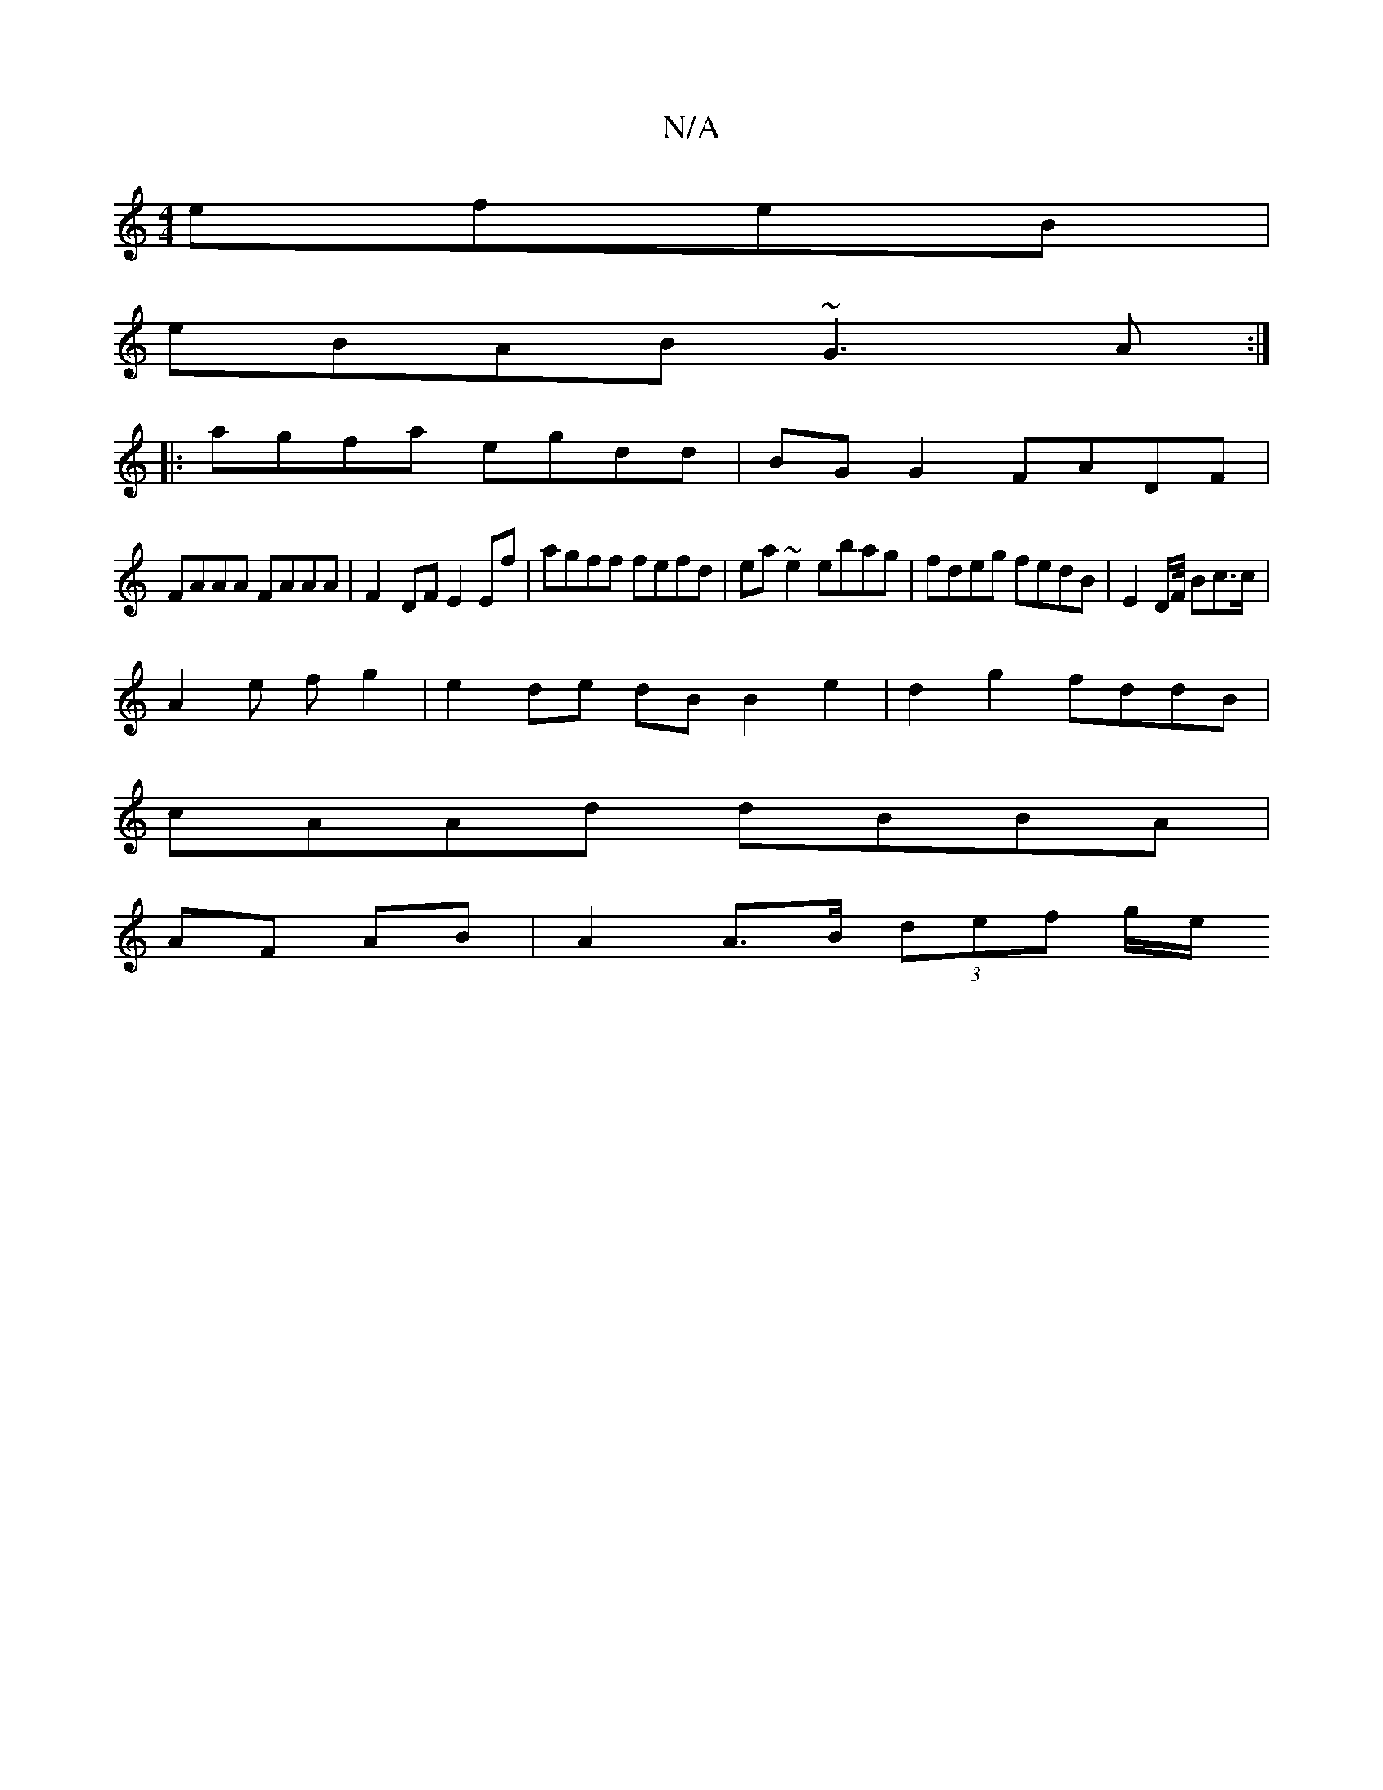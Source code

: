 X:1
T:N/A
M:4/4
R:N/A
K:Cmajor
2 efeB|
eBAB ~G3A:|
|:agfa egdd|BG G2 FADF|
FAAA FAAA| F2- DF E2 Ef | agff fefd | ea~e2 ebag | fdeg fedB | E2 D/2F/4 Bc3/2c/2|
A2 e f g2 | e2 de dB B2e2|d2g2 fddB|
cAAd dBBA|
AF AB | A2 A>B (3def g/e/